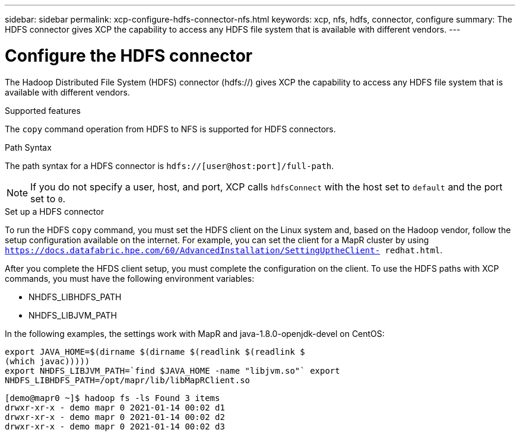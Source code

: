 ---
sidebar: sidebar
permalink: xcp-configure-hdfs-connector-nfs.html
keywords: xcp, nfs, hdfs, connector, configure
summary: The HDFS connector gives XCP the capability to access any HDFS file system that is available with different vendors.
---

= Configure the HDFS connector

:hardbreaks:
:nofooter:
:icons: font
:linkattrs:
:imagesdir: ./media/

[.lead]
The Hadoop Distributed File System (HDFS) connector (hdfs://) gives XCP the capability to access any HDFS file system that is available with different vendors.

.Supported features

The `copy` command operation from HDFS to NFS is supported for HDFS connectors.

.Path Syntax
The path syntax for a HDFS connector is `hdfs://[user@host:port]/full-path`.

NOTE: If you do not specify a user, host, and port, XCP calls `hdfsConnect` with the host set to `default` and the port set to `0`.

.Set up a HDFS connector
To run the HDFS `copy` command, you must set the HDFS client on the Linux system and, based on the Hadoop vendor, follow the setup configuration available on the internet. For example, you can set the client for a MapR cluster by using `https://docs.datafabric.hpe.com/60/AdvancedInstallation/SettingUptheClient- redhat.html`.

After you complete the HFDS client setup, you must complete the configuration on the client. To use the HDFS paths with XCP commands, you must have the following environment variables:

* NHDFS_LIBHDFS_PATH
* NHDFS_LIBJVM_PATH

In the following examples, the settings work with MapR and java-1.8.0-openjdk-devel on CentOS:
----
export JAVA_HOME=$(dirname $(dirname $(readlink $(readlink $
(which javac)))))
export NHDFS_LIBJVM_PATH=`find $JAVA_HOME -name "libjvm.so"` export
NHDFS_LIBHDFS_PATH=/opt/mapr/lib/libMapRClient.so
----

----
[demo@mapr0 ~]$ hadoop fs -ls Found 3 items
drwxr-xr-x - demo mapr 0 2021-01-14 00:02 d1
drwxr-xr-x - demo mapr 0 2021-01-14 00:02 d2
drwxr-xr-x - demo mapr 0 2021-01-14 00:02 d3
----

// BURT 1423222 09/13/2021
